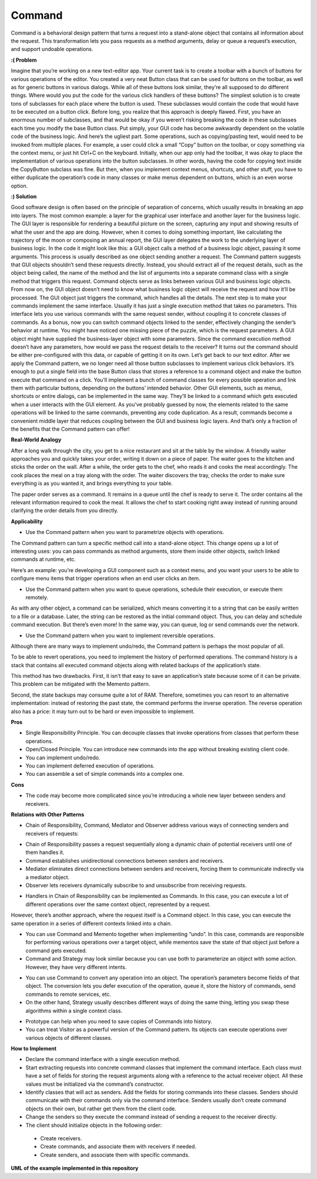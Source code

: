 Command
=======

Command is a behavioral design pattern that turns a request into a stand-alone object that contains all information about the request. This transformation lets you pass requests as a method arguments, delay or queue a request’s execution, and support undoable operations.

**:( Problem**

Imagine that you’re working on a new text-editor app. Your current task is to create a toolbar with a bunch of buttons for various operations of the editor. You created a very neat Button class that can be used for buttons on the toolbar, as well as for generic buttons in various dialogs.
While all of these buttons look similar, they’re all supposed to do different things. Where would you put the code for the various click handlers of these buttons? The simplest solution is to create tons of subclasses for each place where the button is used. These subclasses would contain the code that would have to be executed on a button click.
Before long, you realize that this approach is deeply flawed. First, you have an enormous number of subclasses, and that would be okay if you weren’t risking breaking the code in these subclasses each time you modify the base Button class. Put simply, your GUI code has become awkwardly dependent on the volatile code of the business logic.
And here’s the ugliest part. Some operations, such as copying/pasting text, would need to be invoked from multiple places. For example, a user could click a small “Copy” button on the toolbar, or copy something via the context menu, or just hit Ctrl+C on the keyboard.
Initially, when our app only had the toolbar, it was okay to place the implementation of various operations into the button subclasses. In other words, having the code for copying text inside the CopyButton subclass was fine. But then, when you implement context menus, shortcuts, and other stuff, you have to either duplicate the operation’s code in many classes or make menus dependent on buttons, which is an even worse option.

**:) Solution**

Good software design is often based on the principle of separation of concerns, which usually results in breaking an app into layers. The most common example: a layer for the graphical user interface and another layer for the business logic. The GUI layer is responsible for rendering a beautiful picture on the screen, capturing any input and showing results of what the user and the app are doing. However, when it comes to doing something important, like calculating the trajectory of the moon or composing an annual report, the GUI layer delegates the work to the underlying layer of business logic.
In the code it might look like this: a GUI object calls a method of a business logic object, passing it some arguments. This process is usually described as one object sending another a request.
The Command pattern suggests that GUI objects shouldn’t send these requests directly. Instead, you should extract all of the request details, such as the object being called, the name of the method and the list of arguments into a separate command class with a single method that triggers this request.
Command objects serve as links between various GUI and business logic objects. From now on, the GUI object doesn’t need to know what business logic object will receive the request and how it’ll be processed. The GUI object just triggers the command, which handles all the details.
The next step is to make your commands implement the same interface. Usually it has just a single execution method that takes no parameters. This interface lets you use various commands with the same request sender, without coupling it to concrete classes of commands. As a bonus, now you can switch command objects linked to the sender, effectively changing the sender’s behavior at runtime.
You might have noticed one missing piece of the puzzle, which is the request parameters. A GUI object might have supplied the business-layer object with some parameters. Since the command execution method doesn’t have any parameters, how would we pass the request details to the receiver? It turns out the command should be either pre-configured with this data, or capable of getting it on its own.
Let’s get back to our text editor. After we apply the Command pattern, we no longer need all those button subclasses to implement various click behaviors. It’s enough to put a single field into the base Button class that stores a reference to a command object and make the button execute that command on a click.
You’ll implement a bunch of command classes for every possible operation and link them with particular buttons, depending on the buttons’ intended behavior.
Other GUI elements, such as menus, shortcuts or entire dialogs, can be implemented in the same way. They’ll be linked to a command which gets executed when a user interacts with the GUI element. As you’ve probably guessed by now, the elements related to the same operations will be linked to the same commands, preventing any code duplication.
As a result, commands become a convenient middle layer that reduces coupling between the GUI and business logic layers. And that’s only a fraction of the benefits that the Command pattern can offer!

**Real-World Analogy**

After a long walk through the city, you get to a nice restaurant and sit at the table by the window. A friendly waiter approaches you and quickly takes your order, writing it down on a piece of paper. The waiter goes to the kitchen and sticks the order on the wall. After a while, the order gets to the chef, who reads it and cooks the meal accordingly. The cook places the meal on a tray along with the order. The waiter discovers the tray, checks the order to make sure everything is as you wanted it, and brings everything to your table.

The paper order serves as a command. It remains in a queue until the chef is ready to serve it. The order contains all the relevant information required to cook the meal. It allows the chef to start cooking right away instead of running around clarifying the order details from you directly.

**Applicability**

* Use the Command pattern when you want to parametrize objects with operations.

The Command pattern can turn a specific method call into a stand-alone object. This change opens up a lot of interesting uses: you can pass commands as method arguments, store them inside other objects, switch linked commands at runtime, etc.

Here’s an example: you’re developing a GUI component such as a context menu, and you want your users to be able to configure menu items that trigger operations when an end user clicks an item.

* Use the Command pattern when you want to queue operations, schedule their execution, or execute them remotely.

As with any other object, a command can be serialized, which means converting it to a string that can be easily written to a file or a database. Later, the string can be restored as the initial command object. Thus, you can delay and schedule command execution. But there’s even more! In the same way, you can queue, log or send commands over the network.

* Use the Command pattern when you want to implement reversible operations.

Although there are many ways to implement undo/redo, the Command pattern is perhaps the most popular of all.

To be able to revert operations, you need to implement the history of performed operations. The command history is a stack that contains all executed command objects along with related backups of the application’s state.

This method has two drawbacks. First, it isn’t that easy to save an application’s state because some of it can be private. This problem can be mitigated with the Memento pattern.

Second, the state backups may consume quite a lot of RAM. Therefore, sometimes you can resort to an alternative implementation: instead of restoring the past state, the command performs the inverse operation. The reverse operation also has a price: it may turn out to be hard or even impossible to implement.

**Pros**

* Single Responsibility Principle. You can decouple classes that invoke operations from classes that perform these operations.
* Open/Closed Principle. You can introduce new commands into the app without breaking existing client code.
* You can implement undo/redo.
* You can implement deferred execution of operations.
* You can assemble a set of simple commands into a complex one.

**Cons**

* The code may become more complicated since you’re introducing a whole new layer between senders and receivers.

**Relations with Other Patterns**

* Chain of Responsibility, Command, Mediator and Observer address various ways of connecting senders and receivers of requests:

- Chain of Responsibility passes a request sequentially along a dynamic chain of potential receivers until one of them handles it.
- Command establishes unidirectional connections between senders and receivers.
- Mediator eliminates direct connections between senders and receivers, forcing them to communicate indirectly via a mediator object.
- Observer lets receivers dynamically subscribe to and unsubscribe from receiving requests.

* Handlers in Chain of Responsibility can be implemented as Commands. In this case, you can execute a lot of different operations over the same context object, represented by a request.

However, there’s another approach, where the request itself is a Command object. In this case, you can execute the same operation in a series of different contexts linked into a chain.

* You can use Command and Memento together when implementing “undo”. In this case, commands are responsible for performing various operations over a target object, while mementos save the state of that object just before a command gets executed.

* Command and Strategy may look similar because you can use both to parameterize an object with some action. However, they have very different intents.

- You can use Command to convert any operation into an object. The operation’s parameters become fields of that object. The conversion lets you defer execution of the operation, queue it, store the history of commands, send commands to remote services, etc.

- On the other hand, Strategy usually describes different ways of doing the same thing, letting you swap these algorithms within a single context class.

* Prototype can help when you need to save copies of Commands into history.

* You can treat Visitor as a powerful version of the Command pattern. Its objects can execute operations over various objects of different classes.

**How to Implement**

* Declare the command interface with a single execution method.

* Start extracting requests into concrete command classes that implement the command interface. Each class must have a set of fields for storing the request arguments along with a reference to the actual receiver object. All these values must be initialized via the command’s constructor.

* Identify classes that will act as senders. Add the fields for storing commands into these classes. Senders should communicate with their commands only via the command interface. Senders usually don’t create command objects on their own, but rather get them from the client code.

* Change the senders so they execute the command instead of sending a request to the receiver directly.

* The client should initialize objects in the following order:

 - Create receivers.
 - Create commands, and associate them with receivers if needed.
 - Create senders, and associate them with specific commands.

**UML of the example implemented in this repository**
